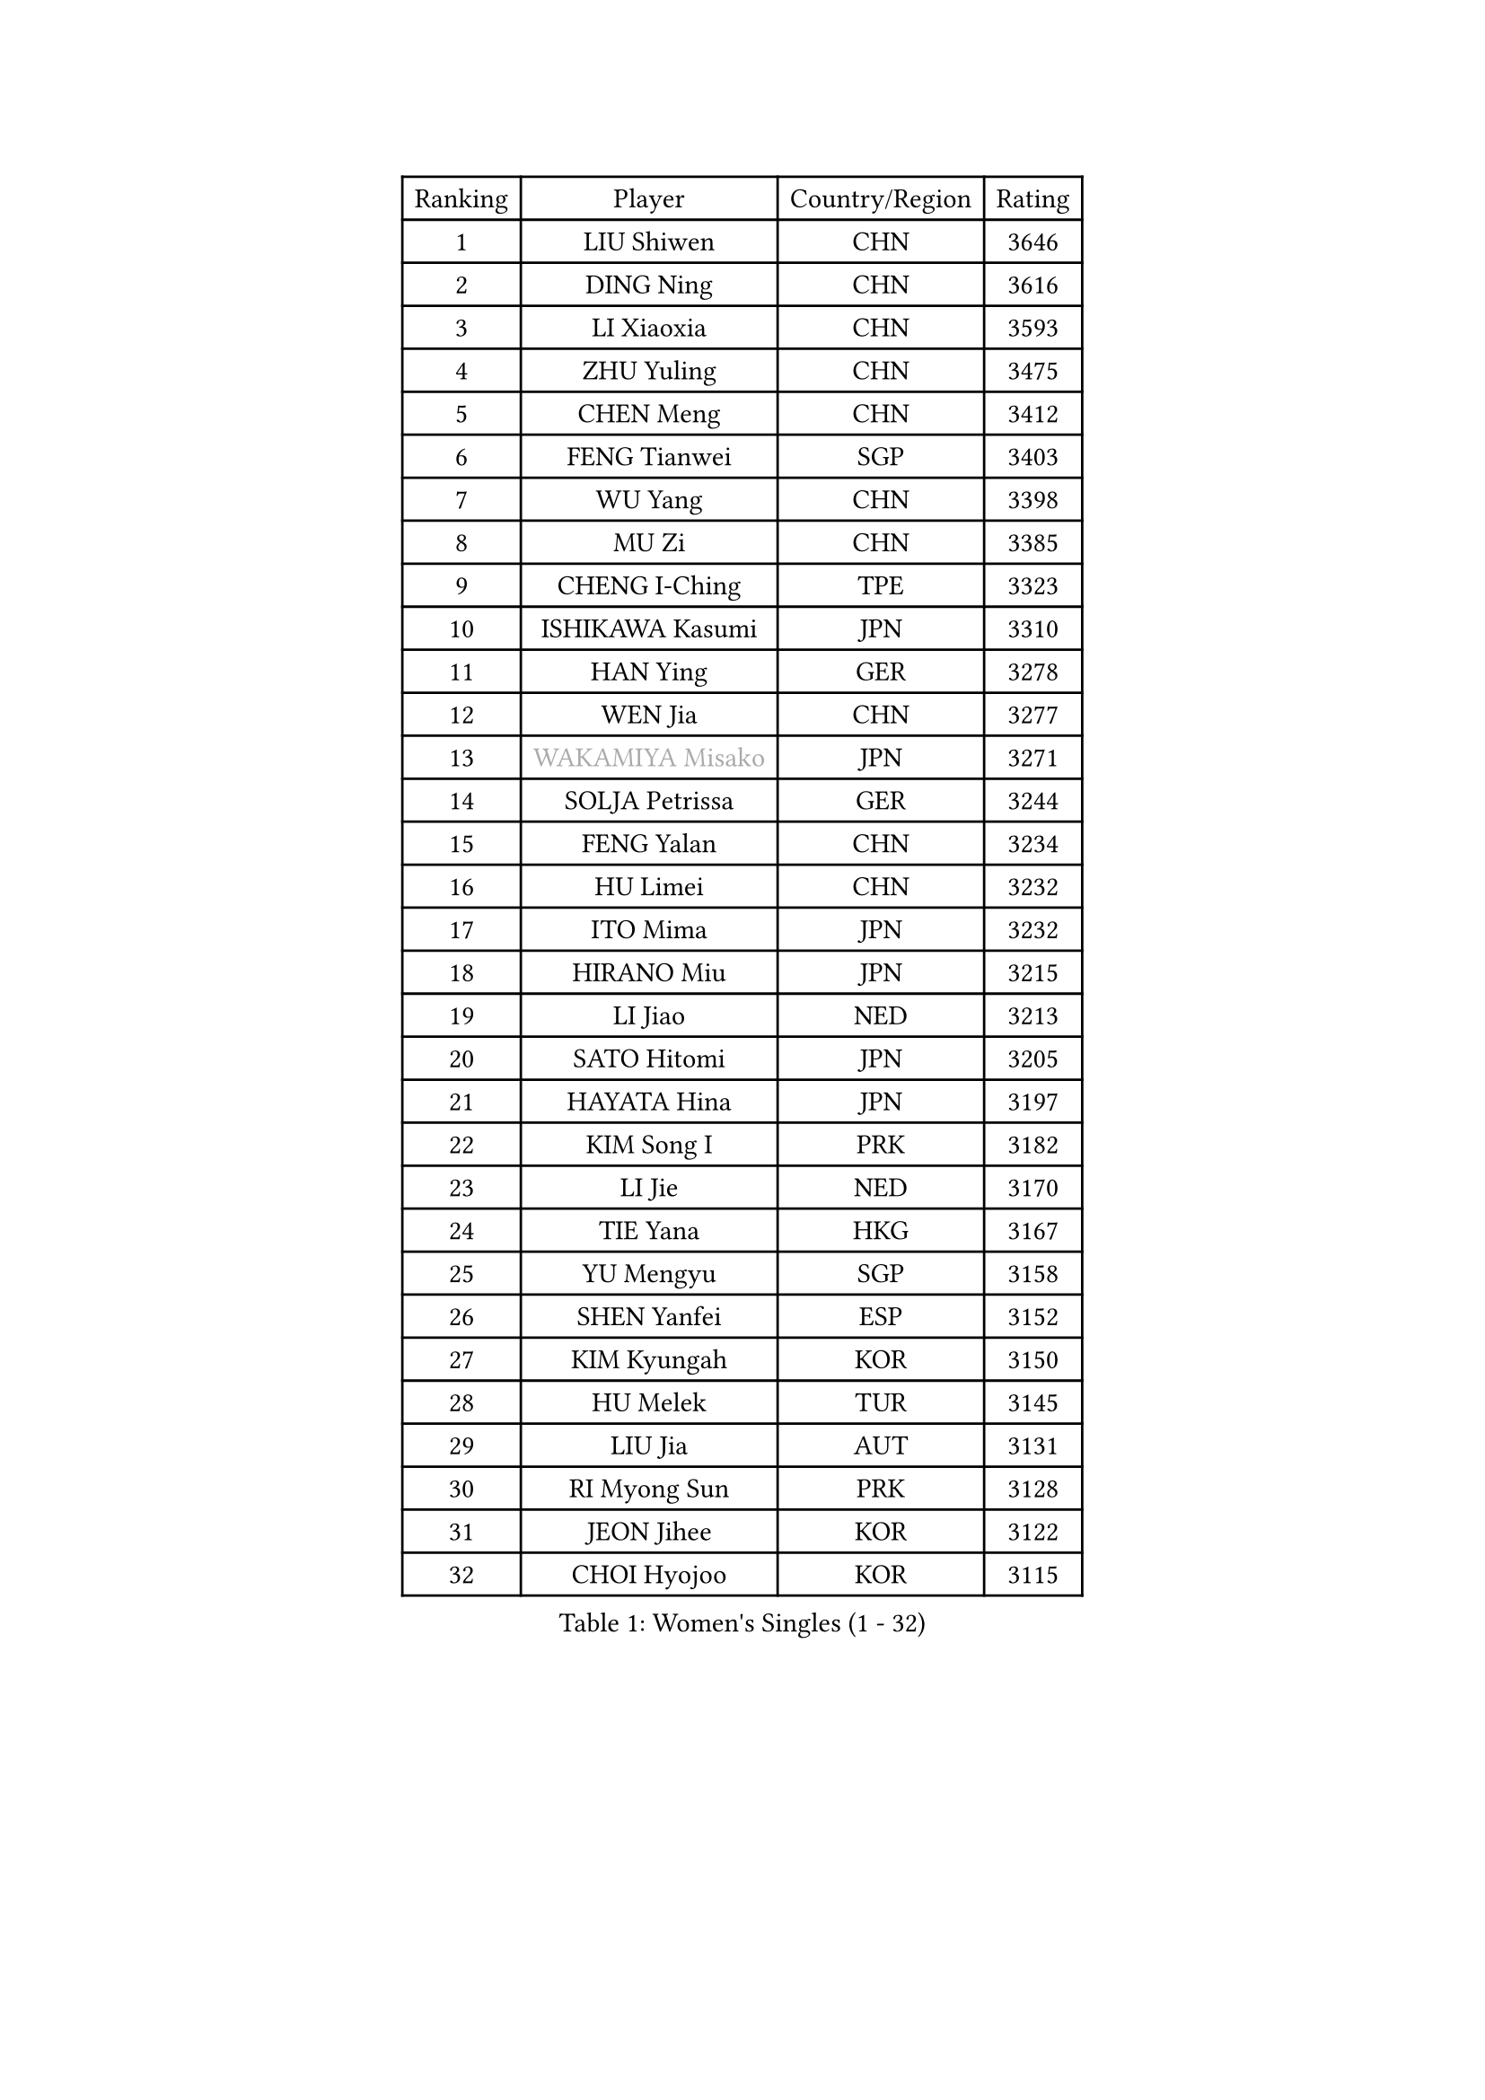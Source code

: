 
#set text(font: ("Courier New", "NSimSun"))
#figure(
  caption: "Women's Singles (1 - 32)",
    table(
      columns: 4,
      [Ranking], [Player], [Country/Region], [Rating],
      [1], [LIU Shiwen], [CHN], [3646],
      [2], [DING Ning], [CHN], [3616],
      [3], [LI Xiaoxia], [CHN], [3593],
      [4], [ZHU Yuling], [CHN], [3475],
      [5], [CHEN Meng], [CHN], [3412],
      [6], [FENG Tianwei], [SGP], [3403],
      [7], [WU Yang], [CHN], [3398],
      [8], [MU Zi], [CHN], [3385],
      [9], [CHENG I-Ching], [TPE], [3323],
      [10], [ISHIKAWA Kasumi], [JPN], [3310],
      [11], [HAN Ying], [GER], [3278],
      [12], [WEN Jia], [CHN], [3277],
      [13], [#text(gray, "WAKAMIYA Misako")], [JPN], [3271],
      [14], [SOLJA Petrissa], [GER], [3244],
      [15], [FENG Yalan], [CHN], [3234],
      [16], [HU Limei], [CHN], [3232],
      [17], [ITO Mima], [JPN], [3232],
      [18], [HIRANO Miu], [JPN], [3215],
      [19], [LI Jiao], [NED], [3213],
      [20], [SATO Hitomi], [JPN], [3205],
      [21], [HAYATA Hina], [JPN], [3197],
      [22], [KIM Song I], [PRK], [3182],
      [23], [LI Jie], [NED], [3170],
      [24], [TIE Yana], [HKG], [3167],
      [25], [YU Mengyu], [SGP], [3158],
      [26], [SHEN Yanfei], [ESP], [3152],
      [27], [KIM Kyungah], [KOR], [3150],
      [28], [HU Melek], [TUR], [3145],
      [29], [LIU Jia], [AUT], [3131],
      [30], [RI Myong Sun], [PRK], [3128],
      [31], [JEON Jihee], [KOR], [3122],
      [32], [CHOI Hyojoo], [KOR], [3115],
    )
  )#pagebreak()

#set text(font: ("Courier New", "NSimSun"))
#figure(
  caption: "Women's Singles (33 - 64)",
    table(
      columns: 4,
      [Ranking], [Player], [Country/Region], [Rating],
      [33], [LEE Ho Ching], [HKG], [3100],
      [34], [JIANG Huajun], [HKG], [3096],
      [35], [SUH Hyo Won], [KOR], [3095],
      [36], [#text(gray, "HIRANO Sayaka")], [JPN], [3093],
      [37], [YU Fu], [POR], [3092],
      [38], [KATO Miyu], [JPN], [3090],
      [39], [ZENG Jian], [SGP], [3089],
      [40], [MIKHAILOVA Polina], [RUS], [3084],
      [41], [MATSUZAWA Marina], [JPN], [3084],
      [42], [LI Fen], [SWE], [3083],
      [43], [LI Xiaodan], [CHN], [3079],
      [44], [FUKUHARA Ai], [JPN], [3079],
      [45], [DOO Hoi Kem], [HKG], [3069],
      [46], [HAMAMOTO Yui], [JPN], [3067],
      [47], [LI Qian], [POL], [3063],
      [48], [SHAN Xiaona], [GER], [3060],
      [49], [CHE Xiaoxi], [CHN], [3059],
      [50], [CHEN Szu-Yu], [TPE], [3058],
      [51], [ISHIGAKI Yuka], [JPN], [3051],
      [52], [YANG Xiaoxin], [MON], [3050],
      [53], [BILENKO Tetyana], [UKR], [3038],
      [54], [LI Xue], [FRA], [3036],
      [55], [MORIZONO Misaki], [JPN], [3019],
      [56], [NI Xia Lian], [LUX], [3019],
      [57], [POTA Georgina], [HUN], [3017],
      [58], [#text(gray, "IVANCAN Irene")], [GER], [3006],
      [59], [BALAZOVA Barbora], [SVK], [3004],
      [60], [LIU Gaoyang], [CHN], [3001],
      [61], [SAMARA Elizabeta], [ROU], [3000],
      [62], [RI Mi Gyong], [PRK], [2992],
      [63], [CHEN Xingtong], [CHN], [2981],
      [64], [EKHOLM Matilda], [SWE], [2980],
    )
  )#pagebreak()

#set text(font: ("Courier New", "NSimSun"))
#figure(
  caption: "Women's Singles (65 - 96)",
    table(
      columns: 4,
      [Ranking], [Player], [Country/Region], [Rating],
      [65], [WINTER Sabine], [GER], [2979],
      [66], [HUANG Yi-Hua], [TPE], [2975],
      [67], [GU Ruochen], [CHN], [2966],
      [68], [ZHOU Yihan], [SGP], [2962],
      [69], [NG Wing Nam], [HKG], [2951],
      [70], [SONG Maeum], [KOR], [2951],
      [71], [LIU Fei], [CHN], [2949],
      [72], [GRZYBOWSKA-FRANC Katarzyna], [POL], [2947],
      [73], [PAVLOVICH Viktoria], [BLR], [2940],
      [74], [YANG Ha Eun], [KOR], [2934],
      [75], [LIN Ye], [SGP], [2931],
      [76], [SAWETTABUT Suthasini], [THA], [2927],
      [77], [MONTEIRO DODEAN Daniela], [ROU], [2921],
      [78], [YOON Hyobin], [KOR], [2921],
      [79], [HAPONOVA Hanna], [UKR], [2921],
      [80], [#text(gray, "WU Jiaduo")], [GER], [2911],
      [81], [#text(gray, "ABE Megumi")], [JPN], [2909],
      [82], [SHAO Jieni], [POR], [2905],
      [83], [VACENOVSKA Iveta], [CZE], [2904],
      [84], [MAEDA Miyu], [JPN], [2904],
      [85], [LANG Kristin], [GER], [2899],
      [86], [#text(gray, "JIANG Yue")], [CHN], [2898],
      [87], [ZHANG Qiang], [CHN], [2898],
      [88], [HASHIMOTO Honoka], [JPN], [2896],
      [89], [STEFANSKA Kinga], [POL], [2888],
      [90], [SABITOVA Valentina], [RUS], [2879],
      [91], [#text(gray, "FEHER Gabriela")], [SRB], [2878],
      [92], [LIU Xi], [CHN], [2875],
      [93], [PROKHOROVA Yulia], [RUS], [2874],
      [94], [CHA Hyo Sim], [PRK], [2873],
      [95], [BATRA Manika], [IND], [2869],
      [96], [PESOTSKA Margaryta], [UKR], [2869],
    )
  )#pagebreak()

#set text(font: ("Courier New", "NSimSun"))
#figure(
  caption: "Women's Singles (97 - 128)",
    table(
      columns: 4,
      [Ranking], [Player], [Country/Region], [Rating],
      [97], [MORI Sakura], [JPN], [2868],
      [98], [LEE Yearam], [KOR], [2866],
      [99], [KIM Hye Song], [PRK], [2864],
      [100], [TASHIRO Saki], [JPN], [2855],
      [101], [KUMAHARA Luca], [BRA], [2853],
      [102], [CHOI Moonyoung], [KOR], [2853],
      [103], [ODOROVA Eva], [SVK], [2852],
      [104], [#text(gray, "YOON Sunae")], [KOR], [2851],
      [105], [LI Qiangbing], [AUT], [2850],
      [106], [SILVA Yadira], [MEX], [2848],
      [107], [DE NUTTE Sarah], [LUX], [2847],
      [108], [SIBLEY Kelly], [ENG], [2842],
      [109], [LEE Zion], [KOR], [2839],
      [110], [POLCANOVA Sofia], [AUT], [2835],
      [111], [LOVAS Petra], [HUN], [2833],
      [112], [#text(gray, "PARK Youngsook")], [KOR], [2823],
      [113], [ZHENG Jiaqi], [USA], [2818],
      [114], [SZOCS Bernadette], [ROU], [2811],
      [115], [KOMWONG Nanthana], [THA], [2810],
      [116], [DOLGIKH Maria], [RUS], [2809],
      [117], [#text(gray, "JO Yujin")], [KOR], [2805],
      [118], [PRIVALOVA Alexandra], [BLR], [2804],
      [119], [CHENG Hsien-Tzu], [TPE], [2803],
      [120], [#text(gray, "XIAN Yifang")], [FRA], [2800],
      [121], [TIKHOMIROVA Anna], [RUS], [2800],
      [122], [STRBIKOVA Renata], [CZE], [2794],
      [123], [LAY Jian Fang], [AUS], [2794],
      [124], [DIAZ Adriana], [PUR], [2794],
      [125], [MORET Rachel], [SUI], [2794],
      [126], [SHENG Dandan], [CHN], [2787],
      [127], [SO Eka], [JPN], [2786],
      [128], [#text(gray, "LEE Seul")], [KOR], [2785],
    )
  )